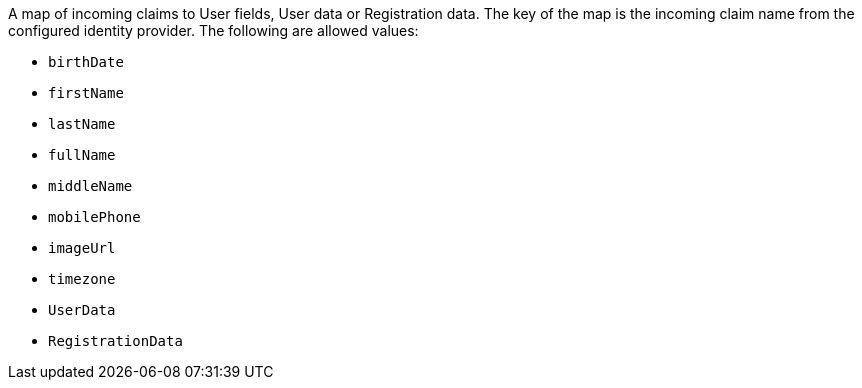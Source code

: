 A map of incoming claims to User fields, User data or Registration data. The key of the map is the incoming claim name from the
configured identity provider. The following are allowed values:

* `birthDate`
* `firstName`
* `lastName`
* `fullName`
* `middleName`
* `mobilePhone`
* `imageUrl`
* `timezone`
* `UserData`
* `RegistrationData`